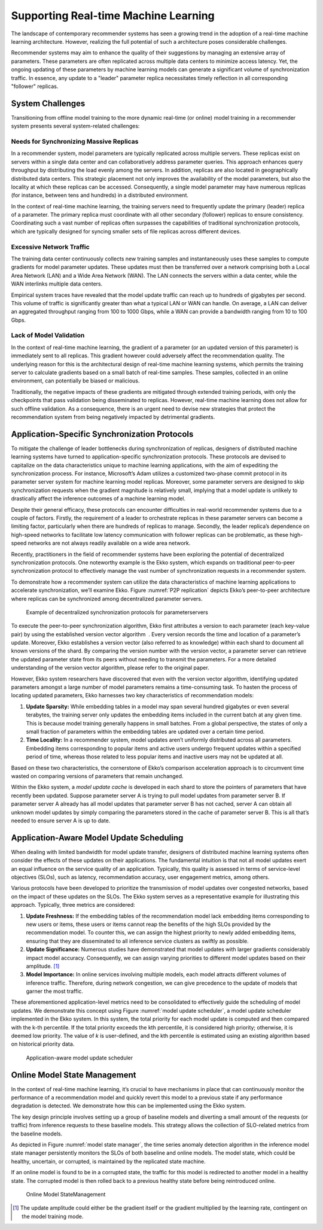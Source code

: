 
Supporting Real-time Machine Learning
=====================================

The landscape of contemporary recommender systems has seen a growing
trend in the adoption of a real-time machine learning architecture.
However, realizing the full potential of such a architecture poses
considerable challenges.

Recommender systems may aim to enhance the quality of their suggestions
by managing an extensive array of parameters. These parameters are often
replicated across multiple data centers to minimize access latency. Yet,
the ongoing updating of these parameters by machine learning models can
generate a significant volume of synchronization traffic. In essence,
any update to a "leader" parameter replica necessitates timely
reflection in all corresponding "follower" replicas.

System Challenges
-----------------

Transitioning from offline model training to the more dynamic real-time
(or online) model training in a recommender system presents several
system-related challenges:

Needs for Synchronizing Massive Replicas
~~~~~~~~~~~~~~~~~~~~~~~~~~~~~~~~~~~~~~~~

In a recommender system, model parameters are typically replicated
across multiple servers. These replicas exist on servers within a single
data center and can collaboratively address parameter queries. This
approach enhances query throughput by distributing the load evenly among
the servers. In addition, replicas are also located in geographically
distributed data centers. This strategic placement not only improves the
availability of the model parameters, but also the locality at which
these replicas can be accessed. Consequently, a single model parameter
may have numerous replicas (for instance, between tens and hundreds) in
a distributed environment.

In the context of real-time machine learning, the training servers need
to frequently update the primary (leader) replica of a parameter. The
primary replica must coordinate with all other secondary (follower)
replicas to ensure consistency. Coordinating such a vast number of
replicas often surpasses the capabilities of traditional synchronization
protocols, which are typically designed for syncing smaller sets of file
replicas across different devices.

Excessive Network Traffic
~~~~~~~~~~~~~~~~~~~~~~~~~

The training data center continuously collects new training samples and
instantaneously uses these samples to compute gradients for model
parameter updates. These updates must then be transferred over a network
comprising both a Local Area Network (LAN) and a Wide Area Network
(WAN). The LAN connects the servers within a data center, while the WAN
interlinks multiple data centers.

Empirical system traces have revealed that the model update traffic can
reach up to hundreds of gigabytes per second. This volume of traffic is
significantly greater than what a typical LAN or WAN can handle. On
average, a LAN can deliver an aggregated throughput ranging from 100 to
1000 Gbps, while a WAN can provide a bandwidth ranging from 10 to 100
Gbps.

Lack of Model Validation
~~~~~~~~~~~~~~~~~~~~~~~~

In the context of real-time machine learning, the gradient of a
parameter (or an updated version of this parameter) is immediately sent
to all replicas. This gradient however could adversely affect the
recommendation quality. The underlying reason for this is the
architectural design of real-time machine learning systems, which
permits the training server to calculate gradients based on a small
batch of real-time samples. These samples, collected in an online
environment, can potentially be biased or malicious.

Traditionally, the negative impacts of these gradients are mitigated
through extended training periods, with only the checkpoints that pass
validation being disseminated to replicas. However, real-time machine
learning does not allow for such offline validation. As a consequence,
there is an urgent need to devise new strategies that protect the
recommendation system from being negatively impacted by detrimental
gradients.

Application-Specific Synchronization Protocols
----------------------------------------------

To mitigate the challenge of leader bottlenecks during synchronization
of replicas, designers of distributed machine learning systems have
turned to application-specific synchronization protocols. These
protocols are devised to capitalize on the data characteristics unique
to machine learning applications, with the aim of expediting the
synchronization process. For instance, Microsoft’s Adam utilizes a
customized two-phase commit protocol in its parameter server system for
machine learning model replicas. Moreover, some parameter servers are
designed to skip synchronization requests when the gradient magnitude is
relatively small, implying that a model update is unlikely to
drastically affect the inference outcomes of a machine learning model.

Despite their general efficacy, these protocols can encounter
difficulties in real-world recommender systems due to a couple of
factors. Firstly, the requirement of a leader to orchestrate replicas in
these parameter servers can become a limiting factor, particularly when
there are hundreds of replicas to manage. Secondly, the leader replica’s
dependence on high-speed networks to facilitate low latency
communication with follower replicas can be problematic, as these
high-speed networks are not always readily available on a wide area
network.

Recently, practitioners in the field of recommender systems have been
exploring the potential of decentralized synchronization protocols. One
noteworthy example is the Ekko system, which expands on traditional
peer-to-peer synchronization protocol to effectively manage the vast
number of synchronization requests in a recommender system.

To demonstrate how a recommender system can utilize the data
characteristics of machine learning applications to accelerate
synchronization, we’ll examine Ekko. Figure :numref:`P2P replication`
depicts Ekko’s peer-to-peer architecture where replicas can be
synchronized among decentralized parameter servers.

.. _P2P replication:

.. figure:: ../img/ch_recommender/p2p_replication.png

   Example of decentralized synchronization protocols for
   parameterservers


To execute the peer-to-peer synchronization algorithm, Ekko first
attributes a version to each parameter (each key-value pair) by using
the established version vector algorithm  . Every version records the
time and location of a parameter’s update. Moreover, Ekko establishes a
version vector (also referred to as knowledge) within each shard to
document all known versions of the shard. By comparing the version
number with the version vector, a parameter server can retrieve the
updated parameter state from its peers without needing to transmit the
parameters. For a more detailed understanding of the version vector
algorithm, please refer to the original paper.

However, Ekko system researchers have discovered that even with the
version vector algorithm, identifying updated parameters amongst a large
number of model parameters remains a time-consuming task. To hasten the
process of locating updated parameters, Ekko harnesses two key
characteristics of recommendation models:

1. **Update Sparsity:** While embedding tables in a model may span
   several hundred gigabytes or even several terabytes, the training
   server only updates the embedding items included in the current batch
   at any given time. This is because model training generally happens
   in small batches. From a global perspective, the states of only a
   small fraction of parameters within the embedding tables are updated
   over a certain time period.

2. **Time Locality:** In a recommender system, model updates aren’t
   uniformly distributed across all parameters. Embedding items
   corresponding to popular items and active users undergo frequent
   updates within a specified period of time, whereas those related to
   less popular items and inactive users may not be updated at all.

Based on these two characteristics, the cornerstone of Ekko’s comparison
acceleration approach is to circumvent time wasted on comparing versions
of parameters that remain unchanged.

Within the Ekko system, a *model update cache* is developed in each
shard to store the pointers of parameters that have recently been
updated. Suppose parameter server A is trying to pull model updates from
parameter server B. If parameter server A already has all model updates
that parameter server B has not cached, server A can obtain all unknown
model updates by simply comparing the parameters stored in the cache of
parameter server B. This is all that’s needed to ensure server A is up
to date.

Application-Aware Model Update Scheduling
-----------------------------------------

When dealing with limited bandwidth for model update transfer, designers
of distributed machine learning systems often consider the effects of
these updates on their applications. The fundamental intuition is that
not all model updates exert an equal influence on the service quality of
an application. Typically, this quality is assessed in terms of
service-level objectives (SLOs), such as latency, recommendation
accuracy, user engagement metrics, among others.

Various protocols have been developed to prioritize the transmission of
model updates over congested networks, based on the impact of these
updates on the SLOs. The Ekko system serves as a representative example
for illustrating this approach. Typically, three metrics are considered:

1. **Update Freshness:** If the embedding tables of the recommendation
   model lack embedding items corresponding to new users or items, these
   users or items cannot reap the benefits of the high SLOs provided by
   the recommendation model. To counter this, we can assign the highest
   priority to newly added embedding items, ensuring that they are
   disseminated to all inference service clusters as swiftly as
   possible.

2. **Update Significance:** Numerous studies have demonstrated that
   model updates with larger gradients considerably impact model
   accuracy. Consequently, we can assign varying priorities to different
   model updates based on their amplitude.  [1]_

3. **Model Importance:** In online services involving multiple models,
   each model attracts different volumes of inference traffic.
   Therefore, during network congestion, we can give precedence to the
   update of models that garner the most traffic.

These aforementioned application-level metrics need to be consolidated
to effectively guide the scheduling of model updates. We demonstrate
this concept using Figure :numref:`model update scheduler`, a model
update scheduler implemented in the Ekko system. In this system, the
total priority for each model update is computed and then compared with
the k-th percentile. If the total priority exceeds the kth percentile,
it is considered high priority; otherwise, it is deemed low priority.
The value of *k* is user-defined, and the kth percentile is estimated
using an existing algorithm based on historical priority data.

.. _model update scheduler:

.. figure:: ../img/ch_recommender/update_scheduler.png

   Application-aware model update scheduler


Online Model State Management
-----------------------------

In the context of real-time machine learning, it’s crucial to have
mechanisms in place that can continuously monitor the performance of a
recommendation model and quickly revert this model to a previous state
if any performance degradation is detected. We demonstrate how this can
be implemented using the Ekko system.

The key design principle involves setting up a group of baseline models
and diverting a small amount of the requests (or traffic) from inference
requests to these baseline models. This strategy allows the collection
of SLO-related metrics from the baseline models.

As depicted in Figure :numref:`model state manager`, the time series
anomaly detection algorithm in the inference model state manager
persistently monitors the SLOs of both baseline and online models. The
model state, which could be healthy, uncertain, or corrupted, is
maintained by the replicated state machine.

If an online model is found to be in a corrupted state, the traffic for
this model is redirected to another model in a healthy state. The
corrupted model is then rolled back to a previous healthy state before
being reintroduced online.

.. _model state manager:

.. figure:: ../img/ch_recommender/state_manager.png

   Online Model StateManagement


.. [1]
   The update amplitude could either be the gradient itself or the
   gradient multiplied by the learning rate, contingent on the model
   training mode.
